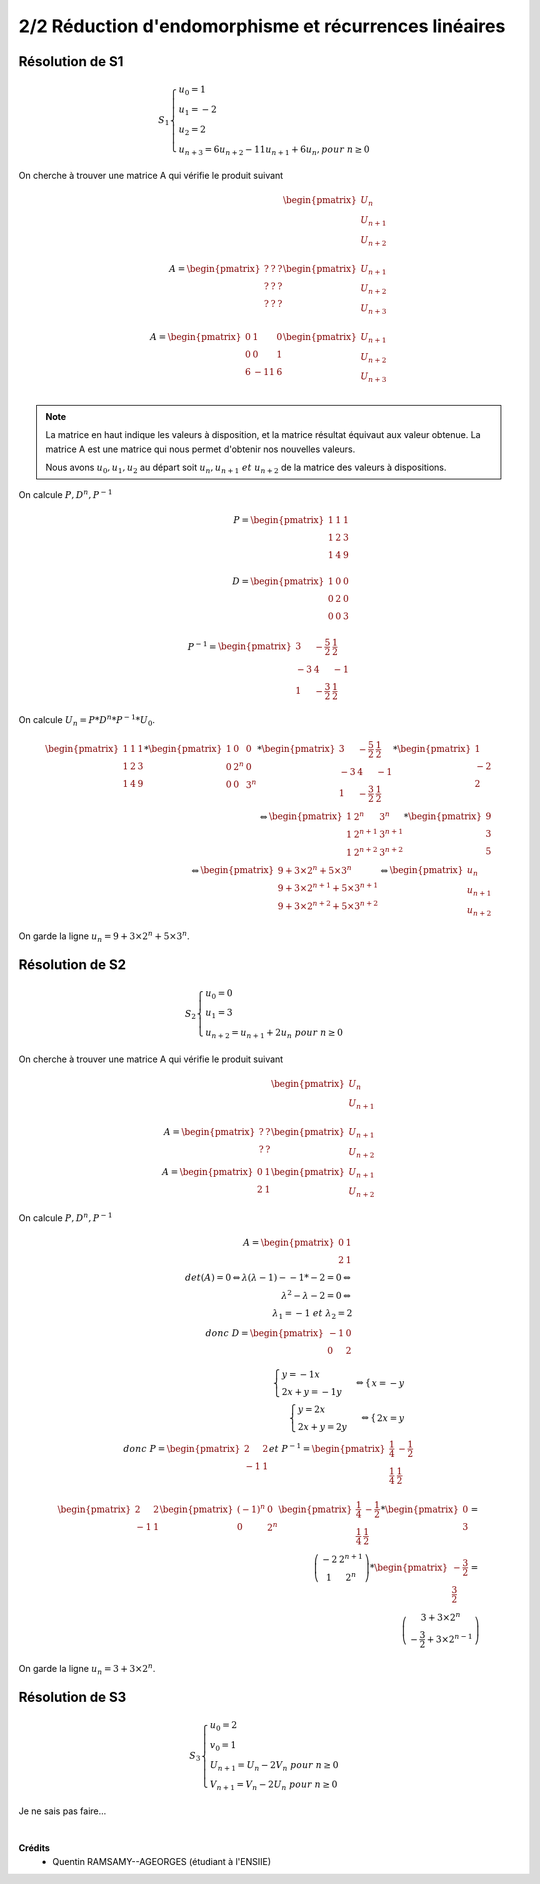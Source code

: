 ==============================================================
2/2 Réduction d'endomorphisme et récurrences linéaires
==============================================================

.. image:: https://img.shields.io/badge/correction-incomplète%20mais%20vérifiée-yellow.svg?style=flat&amp;colorA=E1523D&amp;colorB=007D8A
   :alt: correction incomplète mais vérifiée

Résolution de S1
--------------------------

.. math::

	S_1 \begin{cases} u_0 = 1\\u_1 = -2\\u_2 = 2\\u_{n+3} = 6u_{n+2}-11u_{n+1}+6u_{n}, pour \ n  \geq 0\end{cases}

On cherche à trouver une matrice A qui vérifie le produit suivant

.. math::

		\begin{pmatrix}
		U_{n}\\
		U_{n+1}\\
		U_{n+2}\\
		\end{pmatrix}
		\\
		A = \begin{pmatrix}
		? & ? & ? \\
		? & ? & ? \\
		? & ? & ?
		\end{pmatrix}
		\begin{pmatrix}
		U_{n+1}\\
		U_{n+2}\\
		U_{n+3}\\
		\end{pmatrix}
		\\
		A = \begin{pmatrix}
		0 & 1 & 0 \\
		0 & 0 & 1 \\
		6 & -11 & 6
		\end{pmatrix}
		\begin{pmatrix}
		U_{n+1}\\
		U_{n+2}\\
		U_{n+3}\\
		\end{pmatrix}

.. note::

	La matrice en haut indique les valeurs à disposition, et la matrice résultat équivaut aux valeur
	obtenue. La matrice A est une matrice qui nous permet d'obtenir nos nouvelles valeurs.

	Nous avons :math:`u_0, u_1, u_2` au départ soit :math:`u_n, u_{n+1} \ et \ u_{n+2}` de la matrice des valeurs à dispositions.

On calcule :math:`P, D^n, P^{-1}`

.. math::

		P = \begin{pmatrix}1&1&1\\1&2&3\\1&4&9\\\end{pmatrix} \\
		D = \begin{pmatrix}1&0&0\\0&2&0\\0&0&3\\\end{pmatrix} \\
		P^{-1} = \begin{pmatrix} 3 & -\frac{5}{2} & \frac{1}{2} \\ -3 & 4 & -1 \\ 1 & -\frac{3}{2} & \frac{1}{2} \end{pmatrix}

On calcule :math:`U_n=P*D^n*P^{-1}*U_0`.

.. math::

		\begin{pmatrix}1&1&1\\1&2&3\\1&4&9\\\end{pmatrix}*\begin{pmatrix}1&0&0\\0&2^n&0\\0&0&3^n\\\end{pmatrix} *\begin{pmatrix} 3 & -\frac{5}{2} & \frac{1}{2} \\ -3 & 4 & -1 \\ 1 & -\frac{3}{2} & \frac{1}{2} \end{pmatrix}* \begin{pmatrix}1\\-2\\2 \end{pmatrix}
		\\
		\Leftrightarrow
		\begin{pmatrix} 1 & 2^n & 3^n \\ 1 & 2^{n+1} & 3^{n+1} \\ 1 & 2^{n+2} & 3^{n+2} \end{pmatrix} * \begin{pmatrix}9\\3\\5 \end{pmatrix}
		\\
		\Leftrightarrow
		\begin{pmatrix} 9+3 \times 2^n+5 \times 3^n \\ 9+3 \times 2^{n+1}+5 \times 3^{n+1} \\ 9+3 \times 2^{n+2}+5 \times 3^{n+2} \end{pmatrix}
		\Leftrightarrow \begin{pmatrix}
		u_n\\u_{n+1}\\u_{n+2}
		\end{pmatrix}

On garde la ligne :math:`u_n= 9+3 \times 2^n+5 \times 3^n`.

Résolution de S2
--------------------------

.. math::

	S_2 \begin{cases} u_0 = 0 \\ u_1 = 3\\ u_{n+2} = u_{n+1}+2u_{n} \ pour \ n  \geq 0\end{cases}

On cherche à trouver une matrice A qui vérifie le produit suivant

.. math::

		\begin{pmatrix}
		U_{n}\\
		U_{n+1}\\
		\end{pmatrix}
		\\
		A = \begin{pmatrix}
		? & ? \\
		? & ?
		\end{pmatrix}
		\begin{pmatrix}
		U_{n+1}\\
		U_{n+2}
		\end{pmatrix}
		\\
		A = \begin{pmatrix}
		0 & 1 \\
		2 & 1
		\end{pmatrix}
		\begin{pmatrix}
		U_{n+1}\\
		U_{n+2}
		\end{pmatrix}

On calcule :math:`P, D^n, P^{-1}`

.. math::

		A = \begin{pmatrix}
		0 & 1 \\
		2 & 1
		\end{pmatrix}
		\\
		det(A) = 0   \Leftrightarrow \lambda(\lambda-1) - -1 * -2  =0 \Leftrightarrow \\
		\lambda^2-\lambda-2 = 0 \Leftrightarrow \\
		\lambda_1=-1 \ et \ \lambda_2=2 \\
		donc \ D=\begin{pmatrix}-1&0\\0&2\end{pmatrix}

.. math::

		\begin{cases}
		y=-1x\\
		2x+y=-1y
		\end{cases}
		 \Leftrightarrow
		\begin{cases}
		x=-y
		\end{cases}
		\\
		\begin{cases}
		y=2x\\
		2x+y=2y
		\end{cases}
		 \Leftrightarrow
		\begin{cases}
		2x=y
		\end{cases}
		\\
		donc \ P=\begin{pmatrix}2&2\\-1&1\end{pmatrix}
		et \ P^{-1} = \begin{pmatrix}\frac{1}{4}&-\frac{1}{2}\\\frac{1}{4}& \frac{1}{2}\end{pmatrix}

.. math::

		\begin{pmatrix}2&2\\-1&1\end{pmatrix}
		\begin{pmatrix}(-1)^n&0\\0&2^n\end{pmatrix}
		\begin{pmatrix}\frac{1}{4}&-\frac{1}{2}\\\frac{1}{4}& \frac{1}{2}\end{pmatrix}
		* \begin{pmatrix}0\\3\end{pmatrix}
		= \\
		\left( \begin{array}{cc} -2 & 2^{n+1} \\ 1 & 2^n \end{array} \right)
		* \begin{pmatrix}-\frac{3}{2}\\\frac{3}{2}\end{pmatrix}
		= \\
		\left( \begin{array}{c} 3+3 \times 2^n \\ -\frac{3}{2}+3 \times 2^{n-1} \end{array} \right)

On garde la ligne :math:`u_n= 3+3 \times 2^n`.

Résolution de S3
--------------------------

.. math::

	S_3 \begin{cases} u_0 = 2\\ v_0 = 1\\ U_{n+1} = U_{n}-2V_{n} \ pour \ n  \geq 0\\V_{n+1} = V_{n}-2U_{n} \ pour \ n  \geq 0 \end{cases}

Je ne sais pas faire...


|

**Crédits**
	* Quentin RAMSAMY--AGEORGES (étudiant à l'ENSIIE)